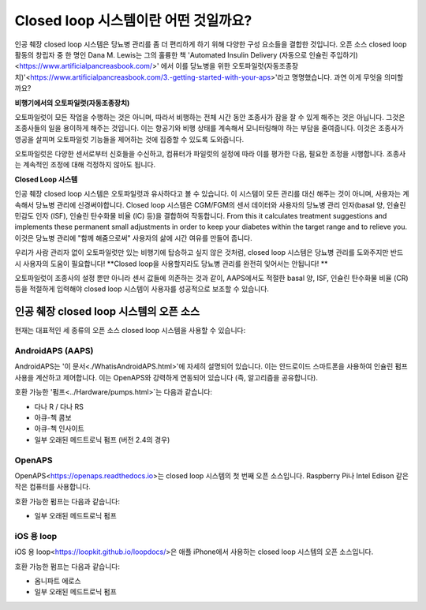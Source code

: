 Closed loop 시스템이란 어떤 것일까요?
**************************************************

.. image:: ../images/autopilot.png
  :alt: AAPS는 오토파일럿과 유사합니다.

인공 췌장 closed loop 시스템은 당뇨병 관리를 좀 더 편리하게 하기 위해 다양한 구성 요소들을 결합한 것입니다. 
오픈 소스 closed loop 활동의 창립자 중 한 명인 Dana M. Lewis는 그의 훌륭한 책 'Automated Insulin Delivery (자동으로 인슐린 주입하기)<https://www.artificialpancreasbook.com/>' 에서 이를 당뇨병을 위한 오토파일럿(자동조종장치)'<https://www.artificialpancreasbook.com/3.-getting-started-with-your-aps>'라고 명명했습니다. 과연 이게 무엇을 의미할까요?

**비행기에서의 오토파일럿(자동조종장치)**

오토파일럿이 모든 작업을 수행하는 것은 아니며, 따라서 비행하는 전체 시간 동안 조종사가 잠을 잘 수 있게 해주는 것은 아닙니다. 그것은 조종사들의 일을 용이하게 해주는 것입니다. 이는 항공기와 비행 상태를 계속해서 모니터링해야 하는 부담을 줄여줍니다. 이것은 조종사가 영공을 살피며 오토파일럿 기능들을 제어하는 것에 집중할 수 있도록 도와줍니다.

오토파일럿은 다양한 센서로부터 신호들을 수신하고, 컴퓨터가 파일럿의 설정에 따라 이를 평가한 다음, 필요한 조정을 시행합니다. 조종사는 계속적인 조정에 대해 걱정하지 않아도 됩니다.

**Closed Loop 시스템**

인공 췌장 closed loop 시스템은 오토파일럿과 유사하다고 볼 수 있습니다. 이 시스템이 모든 관리를 대신 해주는 것이 아니며, 사용자는 계속해서 당뇨병 관리에 신경써야합니다. Closed loop 시스템은 CGM/FGM의 센서 데이터와 사용자의 당뇨병 관리 인자(basal 양, 인슐린 민감도 인자 (ISF), 인슐린 탄수화물 비율 (IC) 등)을 결합하여 작동합니다. From this it calculates treatment suggestions and implements these permanent small adjustments in order to keep your diabetes within the target range and to relieve you. 이것은 당뇨병 관리에 "함께 해줌으로써" 사용자의 삶에 시간 여유를 만들어 줍니다.

우리가 사람 관리자 없이 오토파일럿만 있는 비행기에 탑승하고 싶지 않은 것처럼, closed loop 시스템은 당뇨병 관리를 도와주지만 반드시 사용자의 도움이 필요합니다! **Closed loop을 사용할지라도 당뇨병 관리를 완전히 잊어서는 안됩니다! **

오토파일럿이 조종사의 설정 뿐만 아니라 센서 값들에 의존하는 것과 같이, AAPS에서도 적절한 basal 양, ISF, 인슐린 탄수화물 비율 (CR) 등을 적절하게 입력해야 closed loop 시스템이 사용자를 성공적으로 보조할 수 있습니다.


인공 췌장 closed loop 시스템의 오픈 소스
==================================================
현재는 대표적인 세 종류의 오픈 소스 closed loop 시스템을 사용할 수 있습니다:

AndroidAPS (AAPS)
--------------------------------------------------
AndroidAPS는 '이 문서<./WhatisAndroidAPS.html>'에 자세히 설명되어 있습니다. 이는 안드로이드 스마트폰을 사용하여 인슐린 펌프 사용을 계산하고 제어합니다. 이는 OpenAPS와 강력하게 연동되어 있습니다 (즉, 알고리즘을 공유합니다).

호환 가능한 '펌프<../Hardware/pumps.html>`는 다음과 같습니다:

* 다나 R / 다나 RS
* 아큐-첵 콤보
* 아큐-첵 인사이트
* 일부 오래된 메드트로닉 펌프 (버전 2.4의 경우)

OpenAPS
--------------------------------------------------
OpenAPS<https://openaps.readthedocs.io>는 closed loop 시스템의 첫 번째 오픈 소스입니다. Raspberry Pi나 Intel Edison 같은 작은 컴퓨터를 사용합니다.

호환 가능한 펌프는 다음과 같습니다:

* 일부 오래된 메드트로닉 펌프

iOS 용 loop
--------------------------------------------------
iOS 용 loop<https://loopkit.github.io/loopdocs/>은 애플 iPhone에서 사용하는 closed loop 시스템의 오픈 소스입니다.

호환 가능한 펌프는 다음과 같습니다:

* 옴니파트 에로스
* 일부 오래된 메드트로닉 펌프
